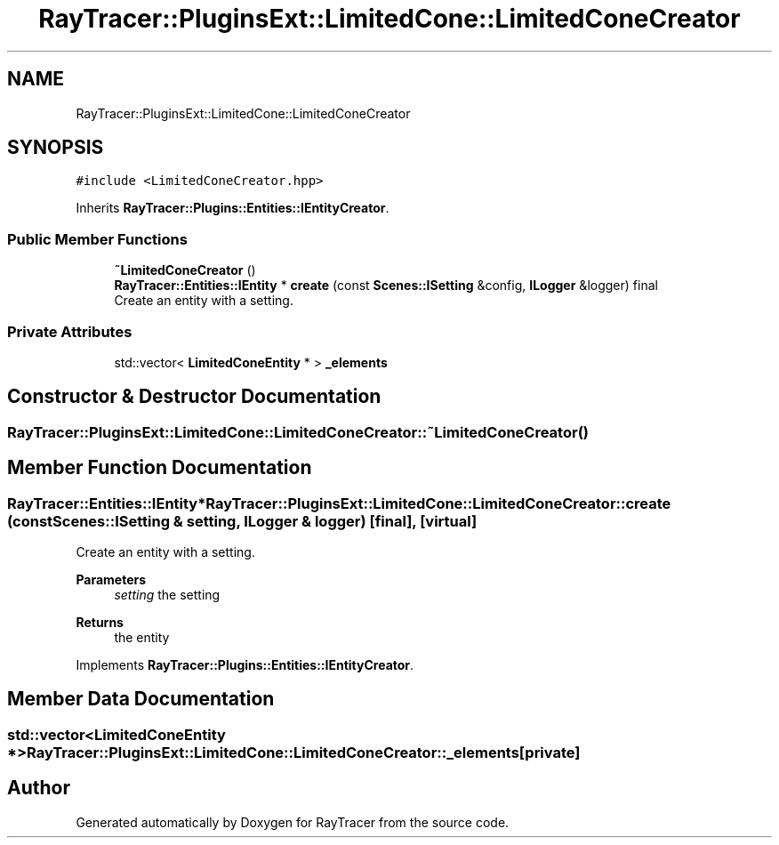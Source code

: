 .TH "RayTracer::PluginsExt::LimitedCone::LimitedConeCreator" 1 "Fri May 26 2023" "RayTracer" \" -*- nroff -*-
.ad l
.nh
.SH NAME
RayTracer::PluginsExt::LimitedCone::LimitedConeCreator
.SH SYNOPSIS
.br
.PP
.PP
\fC#include <LimitedConeCreator\&.hpp>\fP
.PP
Inherits \fBRayTracer::Plugins::Entities::IEntityCreator\fP\&.
.SS "Public Member Functions"

.in +1c
.ti -1c
.RI "\fB~LimitedConeCreator\fP ()"
.br
.ti -1c
.RI "\fBRayTracer::Entities::IEntity\fP * \fBcreate\fP (const \fBScenes::ISetting\fP &config, \fBILogger\fP &logger) final"
.br
.RI "Create an entity with a setting\&. "
.in -1c
.SS "Private Attributes"

.in +1c
.ti -1c
.RI "std::vector< \fBLimitedConeEntity\fP * > \fB_elements\fP"
.br
.in -1c
.SH "Constructor & Destructor Documentation"
.PP 
.SS "RayTracer::PluginsExt::LimitedCone::LimitedConeCreator::~LimitedConeCreator ()"

.SH "Member Function Documentation"
.PP 
.SS "\fBRayTracer::Entities::IEntity\fP* RayTracer::PluginsExt::LimitedCone::LimitedConeCreator::create (const \fBScenes::ISetting\fP & setting, \fBILogger\fP & logger)\fC [final]\fP, \fC [virtual]\fP"

.PP
Create an entity with a setting\&. 
.PP
\fBParameters\fP
.RS 4
\fIsetting\fP the setting
.RE
.PP
\fBReturns\fP
.RS 4
the entity 
.RE
.PP

.PP
Implements \fBRayTracer::Plugins::Entities::IEntityCreator\fP\&.
.SH "Member Data Documentation"
.PP 
.SS "std::vector<\fBLimitedConeEntity\fP *> RayTracer::PluginsExt::LimitedCone::LimitedConeCreator::_elements\fC [private]\fP"


.SH "Author"
.PP 
Generated automatically by Doxygen for RayTracer from the source code\&.
